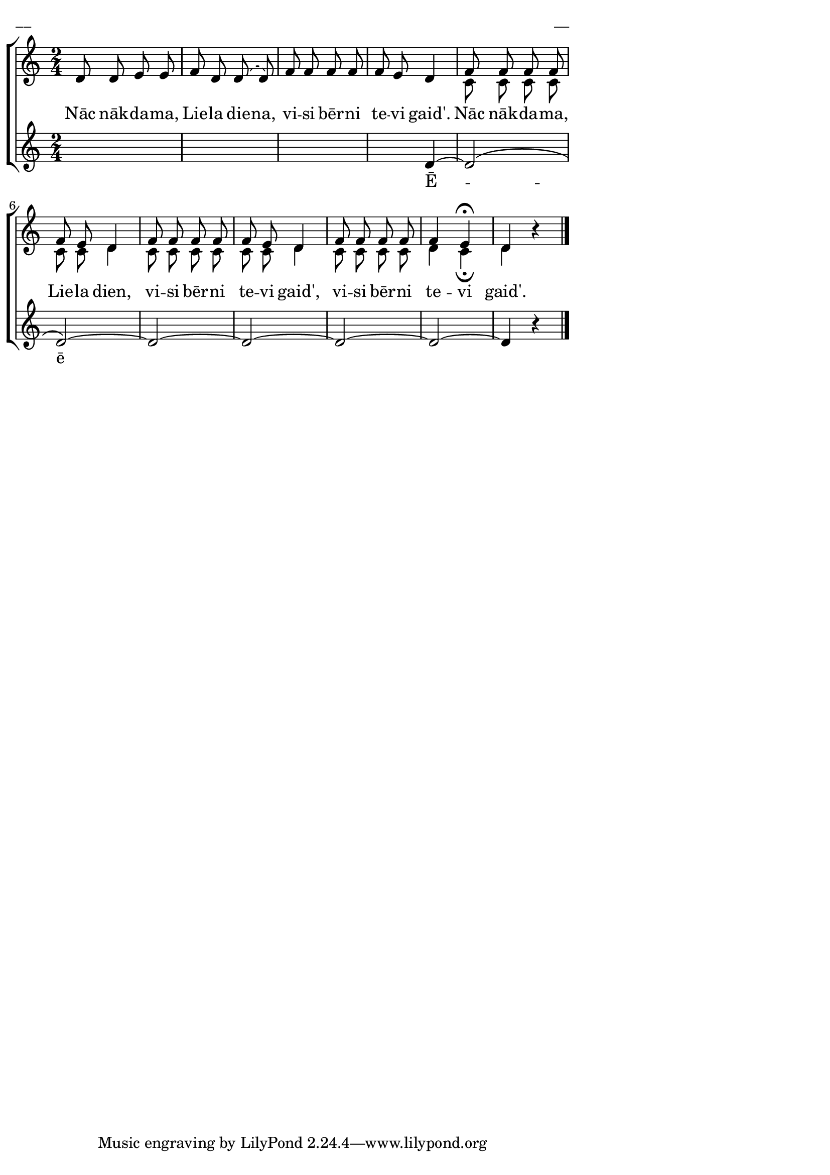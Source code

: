 ﻿\version "2.13.18"
#(ly:set-option 'crop #t)
\paper {
line-width = 14\cm
left-margin = 0.4\cm
between-system-padding = 0.1\cm
between-system-space = 0.1\cm
}
% AALapas, Lieldienas
% Nāc nākdama, Liela diena, Vārnavas godu balss
\layout {
indent = #0
ragged-last = ##f
}


voiceA = \relative c' {
\clef "treble"
\key c \major
\time 2/4
\phrasingSlurDashed
d8 d e e | f8 d d\( d\) | f8 f f f | f8 e d4 | f8 f f f | f8 e d4 | f8 f f f | f8 e d4 | f8 f f f | f4 e\fermata | d4 \oneVoice r4
\bar"|."
}


voiceB = \relative c' {
\clef "treble"
\key c \major
\time 2/4
s2 | s2 | s2 | s2 | c8 c c c | c8 c d4 | c8 c c c | c8 c d4 | c8 c c c | d4 c\fermata | d4 s4
}

voiceC = \relative c' {
\clef "treble"
\key c \major
\time 2/4
s2 | s2 | s2 | s4 d4~ | d2\( | d2\)~ | d2~ | d2~ | d2~ | d2~ | d4 \oneVoice r4
\bar "|."
}

lyricA = \lyricmode {
Nāc nāk -- da -- ma, Lie -- la die -- na, vi -- si bēr -- ni te -- vi gaid'. 
Nāc nāk -- da -- ma, Lie -- la dien, vi -- si bēr -- ni te -- vi gaid', vi -- si bēr -- ni te -- vi gaid'.
}

lyricC = \lyricmode {
Ē -- ē 
}


fullScore = <<
\new ChoirStaff <<
\new Staff = "upper" {<<
\new Voice = "voiceA" { \voiceOne \autoBeamOff \voiceA }
\new Voice = "voiceB" { \voiceTwo \autoBeamOff \voiceB }
>>}
\new Lyrics \lyricsto "voiceA" \lyricA
\new Staff = "lower" {<<
\new Voice = "voiceC" { \voiceThree \autoBeamOff \voiceC }
>>}
\new Lyrics \lyricsto "voiceC" \lyricC
>>
>>



\score {
\fullScore
\header { piece = "__" opus = "__" }
}
\markup { \with-color #(x11-color 'white) \sans \smaller "__" }
\score {
\unfoldRepeats
\fullScore
\midi {
\context { \Staff \remove "Staff_performer" }
\context { \Voice \consists "Staff_performer" }
}
}


